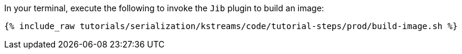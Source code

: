 In your terminal, execute the following to invoke the `Jib` plugin to build an image:

+++++
<pre class="snippet"><code class="shell">{% include_raw tutorials/serialization/kstreams/code/tutorial-steps/prod/build-image.sh %}</code></pre>
+++++